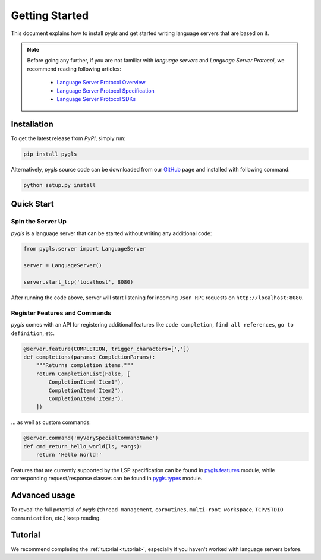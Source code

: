 Getting Started
===============

This document explains how to install *pygls* and get started writing language
servers that are based on it.

.. note::

    Before going any further, if you are not familiar with *language servers*
    and *Language Server Protocol*, we recommend reading following articles:

        - `Language Server Protocol Overview <https://microsoft.github.io/language-server-protocol/overview>`_
        - `Language Server Protocol Specification <https://microsoft.github.io/language-server-protocol/specification>`_
        - `Language Server Protocol SDKs <https://microsoft.github.io/language-server-protocol/implementors/sdks/>`_


Installation
------------

To get the latest release from *PyPI*, simply run:

.. code:: console

   pip install pygls

Alternatively, *pygls* source code can be downloaded from our `GitHub`_
page and installed with following command:

.. code:: console

   python setup.py install

Quick Start
-----------

Spin the Server Up
~~~~~~~~~~~~~~~~~~

*pygls* is a language server that can be started without writing any additional
code:

.. code:: python

   from pygls.server import LanguageServer

   server = LanguageServer()

   server.start_tcp('localhost', 8080)

After running the code above, server will start listening for incoming
``Json RPC`` requests on ``http://localhost:8080``.

Register Features and Commands
~~~~~~~~~~~~~~~~~~~~~~~~~~~~~~

*pygls* comes with an API for registering additional features like
``code completion``, ``find all references``, ``go to definition``, etc.

.. code:: python

   @server.feature(COMPLETION, trigger_characters=[','])
   def completions(params: CompletionParams):
       """Returns completion items."""
       return CompletionList(False, [
           CompletionItem('Item1'),
           CompletionItem('Item2'),
           CompletionItem('Item3'),
       ])

… as well as custom commands:

.. code:: python

   @server.command('myVerySpecialCommandName')
   def cmd_return_hello_world(ls, *args):
       return 'Hello World!'

Features that are currently supported by the LSP specification can be
found in `pygls.features`_ module, while corresponding request/response
classes can be found in `pygls.types`_ module.

Advanced usage
--------------

To reveal the full potential of *pygls* (``thread management``, ``coroutines``,
``multi-root workspace``, ``TCP/STDIO communication``, etc.) keep reading.

Tutorial
--------

We recommend completing the :ref:`tutorial <tutorial>`, especially if you
haven't worked with language servers before.


.. _GitHub: https://github.com/openlawlibrary/pygls
.. _pygls.features: https://github.com/openlawlibrary/pygls/blob/master/pygls/features.py
.. _pygls.types: https://github.com/openlawlibrary/pygls/blob/master/pygls/types.py

